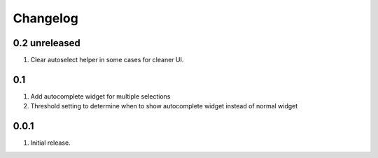 Changelog
=========

0.2 unreleased
--------------
#. Clear autoselect helper in some cases for cleaner UI.

0.1
---
#. Add autocomplete widget for multiple selections
#. Threshold setting to determine when to show autocomplete widget instead of normal widget

0.0.1
-----
#. Initial release.

